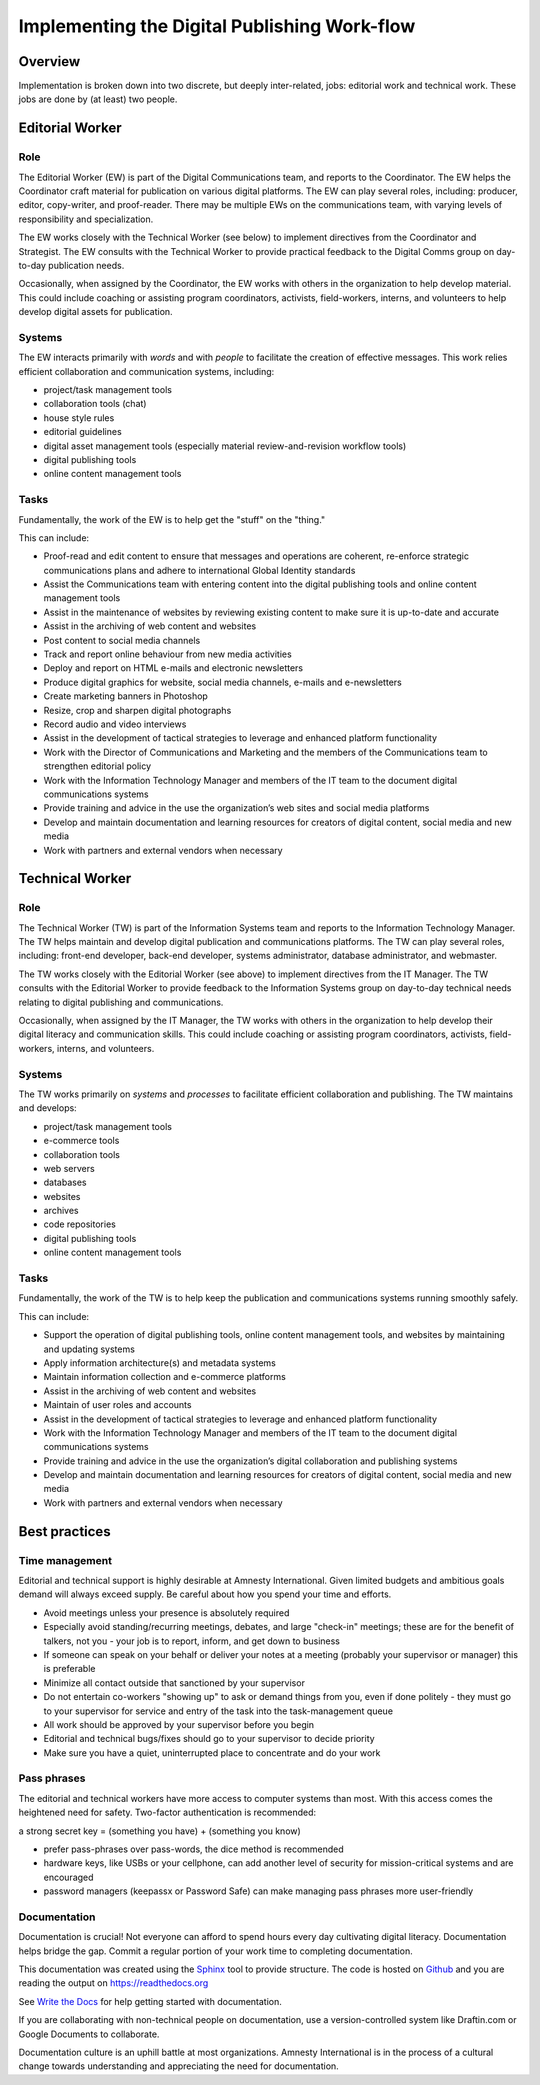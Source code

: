 ==================================================
Implementing the Digital Publishing Work-flow
==================================================

Overview
-----------------------

Implementation is broken down into two discrete, but deeply inter-related, jobs: editorial work and technical work. These jobs are done by (at least) two people.

Editorial Worker
------------------------

Role
^^^^

The Editorial Worker (EW) is part of the Digital Communications team, and reports to the Coordinator. The EW helps the Coordinator craft material for publication on various digital platforms. The EW can play several roles, including: producer, editor, copy-writer, and proof-reader. There may be multiple EWs on the communications team, with varying levels of responsibility and specialization.

The EW works closely with the Technical Worker (see below) to implement directives from the Coordinator and Strategist. The EW consults with the Technical Worker to provide practical feedback to the Digital Comms group on day-to-day publication needs.

Occasionally, when assigned by the Coordinator, the EW works with others in the organization to help develop material. This could include coaching or assisting program coordinators, activists, field-workers, interns, and volunteers to help develop digital assets for publication.

Systems
^^^^^^^

The EW interacts primarily with *words* and with *people* to facilitate the creation of effective messages. This work relies efficient collaboration and communication systems, including:

* project/task management tools
* collaboration tools (chat)
* house style rules
* editorial guidelines
* digital asset management tools (especially material review-and-revision workflow tools)
* digital publishing tools 
* online content management tools 

Tasks
^^^^^

Fundamentally, the work of the EW is to help get the "stuff" on the "thing."

This can include: 

* Proof-read and edit content to ensure that messages and operations are coherent, re-enforce strategic communications plans and adhere to international Global Identity standards
* Assist the Communications team with entering content into the digital publishing tools and online content management tools
* Assist in the maintenance of websites by reviewing existing content to make sure it is up-to-date and accurate
* Assist in the archiving of web content and websites
* Post content to social media channels
* Track and report online behaviour from new media activities
* Deploy and report on HTML e-mails and electronic newsletters
* Produce digital graphics for website, social media channels, e-mails and e-newsletters
* Create marketing banners in Photoshop
* Resize, crop and sharpen digital photographs
* Record audio and video interviews
* Assist in the development of tactical strategies to leverage and enhanced platform functionality 
* Work with the Director of Communications and Marketing and the members of the Communications team to strengthen editorial policy
* Work with the Information Technology Manager and members of the IT team to the document digital communications systems
* Provide training and advice in the use the organization’s web sites and social media platforms
* Develop and maintain documentation and learning resources for creators of digital content, social media and new media 
* Work with partners and external vendors when necessary 

Technical Worker
-----------------------------

Role
^^^^

The Technical Worker (TW) is part of the Information Systems team and reports to the Information Technology Manager. The TW helps maintain and develop digital publication and communications platforms. The TW can play several roles, including: front-end developer, back-end developer, systems administrator, database administrator, and webmaster.

The TW works closely with the Editorial Worker (see above) to implement directives from the IT Manager. The TW consults with the Editorial Worker to provide feedback to the Information Systems group on day-to-day technical needs relating to digital publishing and communications.

Occasionally, when assigned by the IT Manager, the TW works with others in the organization to help develop their digital literacy and communication skills. This could include coaching or assisting program coordinators, activists, field-workers, interns, and volunteers.

Systems
^^^^^^^

The TW works primarily on *systems* and *processes* to facilitate efficient collaboration and publishing. The TW maintains and develops:

* project/task management tools
* e-commerce tools
* collaboration tools
* web servers
* databases
* websites
* archives
* code repositories
* digital publishing tools 
* online content management tools 

Tasks
^^^^^

Fundamentally, the work of the TW is to help keep the publication and communications systems running smoothly safely.

This can include: 

* Support the operation of digital publishing tools, online content management tools, and websites by maintaining and updating systems 
* Apply information architecture(s) and metadata systems
* Maintain information collection and e-commerce platforms
* Assist in the archiving of web content and websites
* Maintain of user roles and accounts
* Assist in the development of tactical strategies to leverage and enhanced platform functionality 
* Work with the Information Technology Manager and members of the IT team to the document digital communications systems
* Provide training and advice in the use the organization’s digital collaboration and publishing systems
* Develop and maintain documentation and learning resources for creators of digital content, social media and new media 
* Work with partners and external vendors when necessary 

Best practices
----------------------

Time management
^^^^^^^^^^^^^^^

Editorial and technical support is highly desirable at Amnesty International. Given limited budgets and ambitious goals demand will always exceed supply. Be careful about how you spend your time and efforts.

* Avoid meetings unless your presence is absolutely required
* Especially avoid standing/recurring meetings, debates, and large "check-in" meetings; these are for the benefit of talkers, not you - your job is to report, inform, and get down to business
* If someone can speak on your behalf or deliver your notes at a meeting (probably your supervisor or manager) this is preferable 
* Minimize all contact outside that sanctioned by your supervisor
* Do not entertain co-workers "showing up" to ask or demand things from you, even if done politely - they must go to your supervisor for service and entry of the task into the task-management queue
* All work should be approved by your supervisor before you begin
* Editorial and technical bugs/fixes should go to your supervisor to decide priority
* Make sure you have a quiet, uninterrupted place to concentrate and do your work

Pass phrases
^^^^^^^^^^^

The editorial and technical workers have more access to computer systems than most. With this access comes the heightened need for safety. Two-factor authentication is recommended:

a strong secret key = (something you have) + (something you know)

* prefer pass-phrases over pass-words, the dice method is recommended
* hardware keys, like USBs or your cellphone, can add another level of security for mission-critical systems and are encouraged
* password managers (keepassx or Password Safe) can make managing pass phrases more user-friendly

Documentation
^^^^^^^^^^^^^

Documentation is crucial! Not everyone can afford to spend hours every day cultivating digital literacy. Documentation helps bridge the gap. Commit a regular portion of your work time to completing documentation.

This documentation was created using the `Sphinx <http://sphinx-doc.org/index.html>`_ tool to provide structure. The code is hosted on `Github <https://github.com/AmnestyInternational/digital-publishing-manual>`_ and you are reading the output on https://readthedocs.org

See `Write the Docs <http://docs.writethedocs.org/en/latest/>`_ for help getting started with documentation.

If you are collaborating with non-technical people on documentation, use a version-controlled system like Draftin.com or Google Documents to collaborate. 

Documentation culture is an uphill battle at most organizations. Amnesty International is in the process of a cultural change towards understanding and appreciating the need for documentation. 